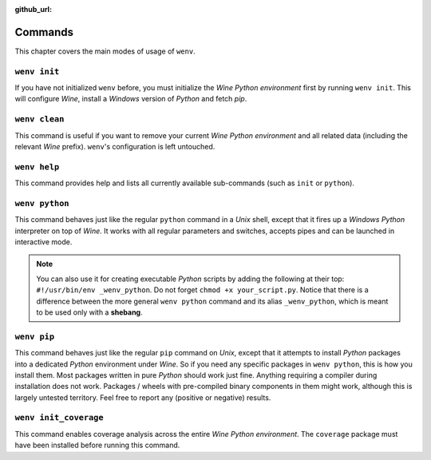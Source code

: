 :github_url:

.. _wineenv:

.. index::
	single: wenv python
	single: wenv pip
	single: wenv pytest
	single: wenv init
	triple: wine; python; environment
	module: wenv._core.env

Commands
========

This chapter covers the main modes of usage of ``wenv``.

``wenv init``
-------------

If you have not initialized ``wenv`` before, you must initialize the *Wine Python environment* first by running ``wenv init``. This will configure *Wine*, install a *Windows* version of *Python* and fetch *pip*.

``wenv clean``
--------------

This command is useful if you want to remove your current *Wine Python environment* and all related data (including the relevant *Wine* prefix). ``wenv``'s configuration is left untouched.

``wenv help``
-------------

This command provides help and lists all currently available sub-commands (such as ``init`` or ``python``).

``wenv python``
---------------

This command behaves just like the regular ``python`` command in a *Unix* shell, except that it fires up a *Windows* *Python* interpreter on top of *Wine*. It works with all regular parameters and switches, accepts pipes and can be launched in interactive mode.

.. note::

	You can also use it for creating executable *Python* scripts by adding the following at their top: ``#!/usr/bin/env _wenv_python``. Do not forget ``chmod +x your_script.py``. Notice that there is a difference between the more general ``wenv python`` command and its alias ``_wenv_python``, which is meant to be used only with a **shebang**.

``wenv pip``
------------

This command behaves just like the regular ``pip`` command on *Unix*, except that it attempts to install *Python* packages into a dedicated *Python* environment under *Wine*. So if you need any specific packages in ``wenv python``, this is how you install them. Most packages written in pure *Python* should work just fine. Anything requiring a compiler during installation does not work. Packages / wheels with pre-compiled binary components in them might work, although this is largely untested territory. Feel free to report any (positive or negative) results.

``wenv init_coverage``
----------------------

This command enables coverage analysis across the entire *Wine Python environment*. The ``coverage`` package must have been installed before running this command.
